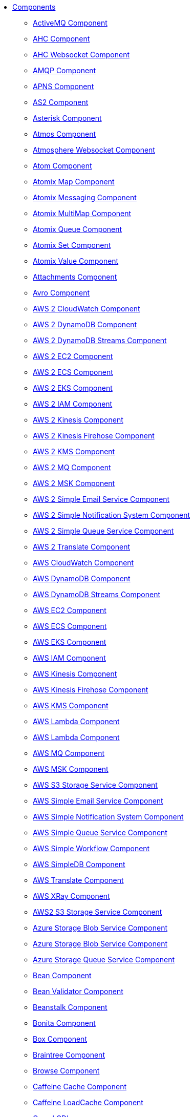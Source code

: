 // this file is auto generated and changes to it will be overwritten
// make edits in docs/*nav.adoc.template files instead

* xref:ROOT:index.adoc[Components]
** xref:activemq-component.adoc[ActiveMQ Component]
** xref:ahc-component.adoc[AHC Component]
** xref:ahc-ws-component.adoc[AHC Websocket Component]
** xref:amqp-component.adoc[AMQP Component]
** xref:apns-component.adoc[APNS Component]
** xref:as2-component.adoc[AS2 Component]
** xref:asterisk-component.adoc[Asterisk Component]
** xref:atmos-component.adoc[Atmos Component]
** xref:atmosphere-websocket-component.adoc[Atmosphere Websocket Component]
** xref:atom-component.adoc[Atom Component]
** xref:atomix-map-component.adoc[Atomix Map Component]
** xref:atomix-messaging-component.adoc[Atomix Messaging Component]
** xref:atomix-multimap-component.adoc[Atomix MultiMap Component]
** xref:atomix-queue-component.adoc[Atomix Queue Component]
** xref:atomix-set-component.adoc[Atomix Set Component]
** xref:atomix-value-component.adoc[Atomix Value Component]
** xref:attachments.adoc[Attachments Component]
** xref:avro-component.adoc[Avro Component]
** xref:aws2-cw-component.adoc[AWS 2 CloudWatch Component]
** xref:aws2-ddb-component.adoc[AWS 2 DynamoDB Component]
** xref:aws2-ddbstream-component.adoc[AWS 2 DynamoDB Streams Component]
** xref:aws2-ec2-component.adoc[AWS 2 EC2 Component]
** xref:aws2-ecs-component.adoc[AWS 2 ECS Component]
** xref:aws2-eks-component.adoc[AWS 2 EKS Component]
** xref:aws2-iam-component.adoc[AWS 2 IAM Component]
** xref:aws2-kinesis-component.adoc[AWS 2 Kinesis Component]
** xref:aws2-kinesis-firehose-component.adoc[AWS 2 Kinesis Firehose Component]
** xref:aws2-kms-component.adoc[AWS 2 KMS Component]
** xref:aws2-mq-component.adoc[AWS 2 MQ Component]
** xref:aws2-msk-component.adoc[AWS 2 MSK Component]
** xref:aws2-ses-component.adoc[AWS 2 Simple Email Service Component]
** xref:aws2-sns-component.adoc[AWS 2 Simple Notification System Component]
** xref:aws2-sqs-component.adoc[AWS 2 Simple Queue Service Component]
** xref:aws2-translate-component.adoc[AWS 2 Translate Component]
** xref:aws-cw-component.adoc[AWS CloudWatch Component]
** xref:aws-ddb-component.adoc[AWS DynamoDB Component]
** xref:aws-ddbstream-component.adoc[AWS DynamoDB Streams Component]
** xref:aws-ec2-component.adoc[AWS EC2 Component]
** xref:aws-ecs-component.adoc[AWS ECS Component]
** xref:aws-eks-component.adoc[AWS EKS Component]
** xref:aws-iam-component.adoc[AWS IAM Component]
** xref:aws-kinesis-component.adoc[AWS Kinesis Component]
** xref:aws-kinesis-firehose-component.adoc[AWS Kinesis Firehose Component]
** xref:aws-kms-component.adoc[AWS KMS Component]
** xref:aws-lambda-component.adoc[AWS Lambda Component]
** xref:aws2-lambda-component.adoc[AWS Lambda Component]
** xref:aws-mq-component.adoc[AWS MQ Component]
** xref:aws-msk-component.adoc[AWS MSK Component]
** xref:aws-s3-component.adoc[AWS S3 Storage Service Component]
** xref:aws-ses-component.adoc[AWS Simple Email Service Component]
** xref:aws-sns-component.adoc[AWS Simple Notification System Component]
** xref:aws-sqs-component.adoc[AWS Simple Queue Service Component]
** xref:aws-swf-component.adoc[AWS Simple Workflow Component]
** xref:aws-sdb-component.adoc[AWS SimpleDB Component]
** xref:aws-translate-component.adoc[AWS Translate Component]
** xref:aws-xray.adoc[AWS XRay Component]
** xref:aws2-s3-component.adoc[AWS2 S3 Storage Service Component]
** xref:azure-blob-component.adoc[Azure Storage Blob Service Component]
** xref:azure-storage-blob-component.adoc[Azure Storage Blob Service Component]
** xref:azure-queue-component.adoc[Azure Storage Queue Service Component]
** xref:bean-component.adoc[Bean Component]
** xref:bean-validator-component.adoc[Bean Validator Component]
** xref:beanstalk-component.adoc[Beanstalk Component]
** xref:bonita-component.adoc[Bonita Component]
** xref:box-component.adoc[Box Component]
** xref:braintree-component.adoc[Braintree Component]
** xref:browse-component.adoc[Browse Component]
** xref:caffeine-cache-component.adoc[Caffeine Cache Component]
** xref:caffeine-loadcache-component.adoc[Caffeine LoadCache Component]
** xref:cdi.adoc[Camel CDI]
** xref:azure.adoc[Camel Components for Windows Azure Services]
** xref:test-spring-junit5.adoc[Camel Test Spring JUnit 5]
** xref:cql-component.adoc[Cassandra CQL Component]
** xref:test-cdi.adoc[CDI Testing]
** xref:chatscript-component.adoc[ChatScript Component]
** xref:chunk-component.adoc[Chunk Component]
** xref:class-component.adoc[Class Component]
** xref:cm-sms-component.adoc[CM SMS Gateway Component]
** xref:cmis-component.adoc[CMIS Component]
** xref:coap-component.adoc[CoAP Component]
** xref:cometd-component.adoc[CometD Component]
** xref:consul-component.adoc[Consul Component]
** xref:controlbus-component.adoc[Control Bus Component]
** xref:corda-component.adoc[Corda Component]
** xref:couchbase-component.adoc[Couchbase Component]
** xref:couchdb-component.adoc[CouchDB Component]
** xref:cron-component.adoc[Cron Component]
** xref:crypto-component.adoc[Crypto (JCE) Component]
** xref:crypto-cms-component.adoc[Crypto CMS Component (deprecated)]
** xref:cxf-component.adoc[CXF Component]
** xref:cxf-transport.adoc[CXF Transport Component]
** xref:cxfrs-component.adoc[CXF-RS Component]
** xref:dataformat-component.adoc[Data Format Component]
** xref:dataset-component.adoc[Dataset Component]
** xref:dataset-test-component.adoc[DataSet Test Component]
** xref:debezium-mongodb-component.adoc[Debezium MongoDB Connector Component]
** xref:debezium-mysql-component.adoc[Debezium MySQL Connector Component]
** xref:debezium-postgres-component.adoc[Debezium PostgresSQL Connector Component]
** xref:debezium-sqlserver-component.adoc[Debezium SQL Server Connector Component]
** xref:djl-component.adoc[Deep Java Library Component]
** xref:digitalocean-component.adoc[DigitalOcean Component]
** xref:direct-component.adoc[Direct Component]
** xref:direct-vm-component.adoc[Direct VM Component]
** xref:disruptor-component.adoc[Disruptor Component]
** xref:dns-component.adoc[DNS Component]
** xref:docker-component.adoc[Docker Component]
** xref:dozer-component.adoc[Dozer Component]
** xref:drill-component.adoc[Drill Component]
** xref:dropbox-component.adoc[Dropbox Component]
** xref:ehcache-component.adoc[Ehcache Component]
** xref:elasticsearch-rest-component.adoc[Elastichsearch Rest Component]
** xref:elsql-component.adoc[ElSQL Component]
** xref:etcd-keys-component.adoc[Etcd Keys Component]
** xref:etcd-stats-component.adoc[Etcd Stats Component]
** xref:etcd-watch-component.adoc[Etcd Watch Component]
** xref:exec-component.adoc[Exec Component]
** xref:facebook-component.adoc[Facebook Component]
** xref:fhir-component.adoc[FHIR Component]
** xref:file-component.adoc[File Component]
** xref:file-watch-component.adoc[File Watch Component]
** xref:flatpack-component.adoc[Flatpack Component]
** xref:flink-component.adoc[Flink Component]
** xref:fop-component.adoc[FOP Component]
** xref:freemarker-component.adoc[Freemarker Component]
** xref:ftp-component.adoc[FTP Component]
** xref:ftps-component.adoc[FTPS Component]
** xref:ganglia-component.adoc[Ganglia Component]
** xref:geocoder-component.adoc[Geocoder Component]
** xref:git-component.adoc[Git Component]
** xref:github-component.adoc[GitHub Component]
** xref:google-bigquery-component.adoc[Google BigQuery Component]
** xref:google-bigquery-sql-component.adoc[Google BigQuery Standard SQL Component]
** xref:google-calendar-component.adoc[Google Calendar Component]
** xref:google-calendar-stream-component.adoc[Google Calendar Stream Component]
** xref:google-drive-component.adoc[Google Drive Component]
** xref:google-mail-component.adoc[Google Mail Component]
** xref:google-mail-stream-component.adoc[Google Mail Stream Component]
** xref:google-pubsub-component.adoc[Google Pubsub Component]
** xref:google-sheets-component.adoc[Google Sheets Component]
** xref:google-sheets-stream-component.adoc[Google Sheets Stream Component]
** xref:gora-component.adoc[Gora Component]
** xref:grape-component.adoc[Grape Component]
** xref:graphql-component.adoc[GraphQL Component]
** xref:grpc-component.adoc[gRPC Component]
** xref:guava-eventbus-component.adoc[Guava EventBus Component]
** xref:hazelcast-atomicvalue-component.adoc[Hazelcast Atomic Number Component]
** xref:hazelcast.adoc[Hazelcast Component]
** xref:hazelcast-instance-component.adoc[Hazelcast Instance Component]
** xref:hazelcast-list-component.adoc[Hazelcast List Component]
** xref:hazelcast-map-component.adoc[Hazelcast Map Component]
** xref:hazelcast-multimap-component.adoc[Hazelcast Multimap Component]
** xref:hazelcast-queue-component.adoc[Hazelcast Queue Component]
** xref:hazelcast-replicatedmap-component.adoc[Hazelcast Replicated Map Component]
** xref:hazelcast-ringbuffer-component.adoc[Hazelcast Ringbuffer Component]
** xref:hazelcast-seda-component.adoc[Hazelcast SEDA Component]
** xref:hazelcast-set-component.adoc[Hazelcast Set Component]
** xref:hazelcast-topic-component.adoc[Hazelcast Topic Component]
** xref:hbase-component.adoc[HBase Component]
** xref:hdfs-component.adoc[HDFS Component]
** xref:hipchat-component.adoc[Hipchat Component]
** xref:http-component.adoc[HTTP Component]
** xref:hystrix.adoc[Hystrix Component]
** xref:iec60870-client-component.adoc[IEC 60870 Client Component]
** xref:iec60870-server-component.adoc[IEC 60870 Server Component]
** xref:ignite-cache-component.adoc[Ignite Cache Component]
** xref:ignite-compute-component.adoc[Ignite Compute Component]
** xref:ignite.adoc[Ignite endpoints Component]
** xref:ignite-events-component.adoc[Ignite Events Component]
** xref:ignite-idgen-component.adoc[Ignite ID Generator Component]
** xref:ignite-messaging-component.adoc[Ignite Messaging Component]
** xref:ignite-queue-component.adoc[Ignite Queues Component]
** xref:ignite-set-component.adoc[Ignite Sets Component]
** xref:infinispan-component.adoc[Infinispan Component]
** xref:influxdb-component.adoc[InfluxDB Component]
** xref:iota-component.adoc[IOTA Component]
** xref:ipfs-component.adoc[IPFS Component]
** xref:irc-component.adoc[IRC Component]
** xref:ironmq-component.adoc[IronMQ Component]
** xref:jasypt.adoc[Jasypt component]
** xref:websocket-jsr356-component.adoc[Javax Websocket Component]
** xref:jbpm-component.adoc[JBPM Component]
** xref:jcache-component.adoc[JCache Component]
** xref:jclouds-component.adoc[JClouds Component]
** xref:jcr-component.adoc[JCR Component]
** xref:jdbc-component.adoc[JDBC Component]
** xref:jetty-component.adoc[Jetty Component]
** xref:websocket-component.adoc[Jetty Websocket Component]
** xref:jgroups-component.adoc[JGroups Component]
** xref:jgroups-raft-component.adoc[JGroups raft Component]
** xref:jing-component.adoc[Jing Component]
** xref:jira-component.adoc[Jira Component]
** xref:jms-component.adoc[JMS Component]
** xref:jmx-component.adoc[JMX Component]
** xref:jolt-component.adoc[JOLT Component]
** xref:jooq-component.adoc[JOOQ Component]
** xref:jpa-component.adoc[JPA Component]
** xref:jslt-component.adoc[JSLT Component]
** xref:json-validator-component.adoc[JSON Schema Validator Component]
** xref:jt400-component.adoc[JT400 Component]
** xref:kafka-component.adoc[Kafka Component]
** xref:kubernetes.adoc[Kubernetes Components]
** xref:kubernetes-config-maps-component.adoc[Kubernetes ConfigMap Component]
** xref:kubernetes-deployments-component.adoc[Kubernetes Deployments Component]
** xref:kubernetes-hpa-component.adoc[Kubernetes HPA Component]
** xref:kubernetes-job-component.adoc[Kubernetes Job Component]
** xref:kubernetes-namespaces-component.adoc[Kubernetes Namespaces Component]
** xref:kubernetes-nodes-component.adoc[Kubernetes Nodes Component]
** xref:kubernetes-persistent-volumes-claims-component.adoc[Kubernetes Persistent Volume Claim Component]
** xref:kubernetes-persistent-volumes-component.adoc[Kubernetes Persistent Volume Component]
** xref:kubernetes-pods-component.adoc[Kubernetes Pods Component]
** xref:kubernetes-replication-controllers-component.adoc[Kubernetes Replication Controller Component]
** xref:kubernetes-resources-quota-component.adoc[Kubernetes Resources Quota Component]
** xref:kubernetes-secrets-component.adoc[Kubernetes Secrets Component]
** xref:kubernetes-service-accounts-component.adoc[Kubernetes Service Account Component]
** xref:kubernetes-services-component.adoc[Kubernetes Services Component]
** xref:kudu-component.adoc[Kudu Component]
** xref:language-component.adoc[Language Component]
** xref:ldap-component.adoc[LDAP Component]
** xref:ldif-component.adoc[LDIF Component]
** xref:leveldb.adoc[LevelDB]
** xref:log-component.adoc[Log Component]
** xref:lra.adoc[LRA Component]
** xref:lucene-component.adoc[Lucene Component]
** xref:lumberjack-component.adoc[Lumberjack Component]
** xref:mail-component.adoc[Mail Component]
** xref:master-component.adoc[Master Component]
** xref:metrics-component.adoc[Metrics Component]
** xref:micrometer-component.adoc[Micrometer Component]
** xref:microprofile-config.adoc[MicroProfile Config]
** xref:microprofile-fault-tolerance.adoc[Microprofile Fault Tolerance Component]
** xref:microprofile-health.adoc[MicroProfile Health]
** xref:microprofile-metrics-component.adoc[MicroProfile Metrics Component]
** xref:mina-component.adoc[Mina Component]
** xref:mllp-component.adoc[MLLP Component]
** xref:mock-component.adoc[Mock Component]
** xref:mongodb-component.adoc[MongoDB Component]
** xref:mongodb-gridfs-component.adoc[MongoDB GridFS Component]
** xref:msv-component.adoc[MSV Component]
** xref:mustache-component.adoc[Mustache Component]
** xref:mvel-component.adoc[MVEL Component]
** xref:mybatis-bean-component.adoc[MyBatis Bean Component]
** xref:mybatis-component.adoc[MyBatis Component]
** xref:nagios-component.adoc[Nagios Component]
** xref:nats-component.adoc[Nats Component]
** xref:netty-component.adoc[Netty Component]
** xref:netty-http-component.adoc[Netty HTTP Component]
** xref:nitrite-component.adoc[Nitrite Component]
** xref:nsq-component.adoc[NSQ Component]
** xref:olingo2-component.adoc[Olingo2 Component]
** xref:olingo4-component.adoc[Olingo4 Component]
** xref:milo-client-component.adoc[OPC UA Client Component]
** xref:milo-server-component.adoc[OPC UA Server Component]
** xref:openapi-java.adoc[OpenApi Java Component]
** xref:openshift-build-configs-component.adoc[Openshift Build Config Component]
** xref:openshift-builds-component.adoc[Openshift Builds Component]
** xref:openstack-cinder-component.adoc[OpenStack Cinder Component]
** xref:openstack.adoc[Openstack Component]
** xref:openstack-glance-component.adoc[OpenStack Glance Component]
** xref:openstack-keystone-component.adoc[OpenStack Keystone Component]
** xref:openstack-neutron-component.adoc[OpenStack Neutron Component]
** xref:openstack-nova-component.adoc[OpenStack Nova Component]
** xref:openstack-swift-component.adoc[OpenStack Swift Component]
** xref:opentracing.adoc[OpenTracing Component]
** xref:optaplanner-component.adoc[OptaPlanner Component]
** xref:paho-component.adoc[Paho Component]
** xref:pdf-component.adoc[PDF Component]
** xref:platform-http-component.adoc[Platform HTTP Component]
** xref:platform-http-vertx.adoc[PlatformHttp VertX]
** xref:pgevent-component.adoc[PostgresSQL Event Component]
** xref:pg-replication-slot-component.adoc[PostgresSQL Replication Slot Component]
** xref:lpr-component.adoc[Printer Component]
** xref:properties-component.adoc[Properties Component]
** xref:pubnub-component.adoc[PubNub Component]
** xref:pulsar-component.adoc[Pulsar Component]
** xref:quartz-component.adoc[Quartz Component]
** xref:quickfix-component.adoc[QuickFix Component]
** xref:rabbitmq-component.adoc[RabbitMQ Component]
** xref:reactive-streams-component.adoc[Reactive Streams Component]
** xref:reactive-executor-vertx.adoc[ReactiveExecutor VertX]
** xref:reactor.adoc[Reactor Component]
** xref:ref-component.adoc[Ref Component]
** xref:resilience4j.adoc[Resilience4j Component]
** xref:rest-api-component.adoc[REST API Component]
** xref:rest-component.adoc[REST Component]
** xref:rest-openapi-component.adoc[REST OpenApi Component]
** xref:rest-swagger-component.adoc[REST Swagger Component]
** xref:ribbon.adoc[Ribbon Component]
** xref:robotframework-component.adoc[Robot Framework Component]
** xref:rss-component.adoc[RSS Component]
** xref:rxjava.adoc[RxJava Component]
** xref:saga-component.adoc[Saga Component]
** xref:salesforce-component.adoc[Salesforce Component]
** xref:sap-netweaver-component.adoc[SAP NetWeaver Component]
** xref:scheduler-component.adoc[Scheduler Component]
** xref:schematron-component.adoc[Schematron Component]
** xref:scp-component.adoc[SCP Component]
** xref:seda-component.adoc[SEDA Component]
** xref:service-component.adoc[Service Component]
** xref:servicenow-component.adoc[ServiceNow Component]
** xref:servlet-component.adoc[Servlet Component]
** xref:sftp-component.adoc[SFTP Component]
** xref:shiro.adoc[Shiro Security Component]
** xref:sjms-batch-component.adoc[Simple JMS Batch Component]
** xref:sjms-component.adoc[Simple JMS Component]
** xref:sjms2-component.adoc[Simple JMS2 Component]
** xref:sip-component.adoc[SIP Component]
** xref:slack-component.adoc[Slack Component]
** xref:smpp-component.adoc[SMPP Component]
** xref:snmp-component.adoc[SNMP Component]
** xref:solr-component.adoc[Solr Component]
** xref:soroush-component.adoc[Soroush Component]
** xref:spark-component.adoc[Spark Component]
** xref:splunk-component.adoc[Splunk Component]
** xref:spring-batch-component.adoc[Spring Batch Component]
** xref:spring-event-component.adoc[Spring Event Component]
** xref:spring-integration-component.adoc[Spring Integration Component]
** xref:spring-javaconfig.adoc[Spring Java Config]
** xref:spring-ldap-component.adoc[Spring LDAP Component]
** xref:spring-main.adoc[Spring Main]
** xref:spring-redis-component.adoc[Spring Redis Component]
** xref:spring-security.adoc[Spring Security]
** xref:spring.adoc[Spring Support]
** xref:spring-ws-component.adoc[Spring WebService Component]
** xref:sql-component.adoc[SQL Component]
** xref:sql-stored-component.adoc[SQL Stored Procedure Component]
** xref:ssh-component.adoc[SSH Component]
** xref:stax-component.adoc[StAX Component]
** xref:stomp-component.adoc[Stomp Component]
** xref:stream-component.adoc[Stream Component]
** xref:string-template-component.adoc[String Template Component]
** xref:stub-component.adoc[Stub Component]
** xref:swagger-java.adoc[Swagger Java Component]
** xref:telegram-component.adoc[Telegram Component]
** xref:test-junit5.adoc[Test Module]
** xref:test.adoc[Test Module]
** xref:test-spring.adoc[Test Spring]
** xref:testcontainers-junit5.adoc[Testcontainers]
** xref:testcontainers.adoc[Testcontainers]
** xref:testcontainers-spring-junit5.adoc[Testcontainers Spring]
** xref:testcontainers-spring.adoc[Testcontainers Spring]
** xref:thrift-component.adoc[Thrift Component]
** xref:tika-component.adoc[Tika Component]
** xref:timer-component.adoc[Timer Component]
** xref:twilio-component.adoc[Twilio Component]
** xref:twitter-directmessage-component.adoc[Twitter Direct Message Component]
** xref:twitter-search-component.adoc[Twitter Search Component]
** xref:twitter-timeline-component.adoc[Twitter Timeline Component]
** xref:undertow-component.adoc[Undertow Component]
** xref:elytron-component.adoc[Undertow Elytron Security Provider]
** xref:validator-component.adoc[Validator Component]
** xref:velocity-component.adoc[Velocity Component]
** xref:vertx-component.adoc[Vert.x Component]
** xref:vm-component.adoc[VM Component]
** xref:weather-component.adoc[Weather Component]
** xref:web3j-component.adoc[Web3j Ethereum Blockchain Component]
** xref:webhook-component.adoc[Webhook Component]
** xref:weka-component.adoc[Weka Component]
** xref:wordpress-component.adoc[Wordpress Component]
** xref:workday-component.adoc[Workday Component]
** xref:xchange-component.adoc[XChange Component]
** xref:xj-component.adoc[XJ Component]
** xref:xmlsecurity-sign-component.adoc[XML Security Sign Component]
** xref:xmlsecurity-verify-component.adoc[XML Security Verify Component]
** xref:xmpp-component.adoc[XMPP Component]
** xref:xquery-component.adoc[XQuery Component]
** xref:xslt-component.adoc[XSLT Component]
** xref:xslt-saxon-component.adoc[XSLT Saxon Component]
** xref:yammer-component.adoc[Yammer Component]
** xref:zendesk-component.adoc[Zendesk Component]
** xref:zipkin.adoc[Zipkin Component]
** xref:zookeeper-component.adoc[ZooKeeper Component]
** xref:zookeeper-master-component.adoc[ZooKeeper Master Component]
